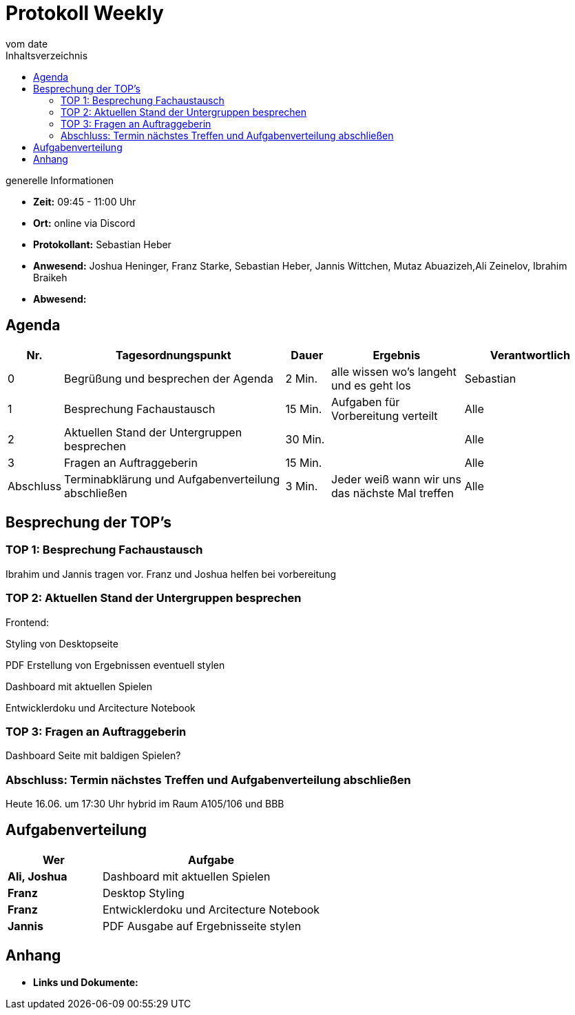 = Protokoll Weekly
vom __date__
:toc-title: Inhaltsverzeichnis
:toc: left
:icons: font
:last-Protokoll: ./Protokolle/Iteration4/Protokoll_14.01.2024.adoc

.generelle Informationen
- **Zeit:** 09:45 - 11:00 Uhr 
- **Ort:**  online via Discord
- **Protokollant:** Sebastian Heber
- **Anwesend:**  Joshua Heninger, Franz Starke, Sebastian Heber, Jannis Wittchen, Mutaz Abuazizeh,Ali Zeinelov, Ibrahim Braikeh 
- **Abwesend:** 


== Agenda

[cols="<1,<5,<1,<3,<3", frame="none", grid="rows"]
|===
|Nr. |Tagesordnungspunkt |Dauer |Ergebnis |Verantwortlich


//neue Zeile einfügen:
// |Nr
// |Tagesordnungspunkt
// |Dauer
// |Ergebnigs
// |Verantwortliche

|0
|Begrüßung und besprechen der Agenda
|2 Min.
|alle wissen wo's langeht und es geht los
|Sebastian

|1
|Besprechung Fachaustausch 
|15 Min.
|Aufgaben für Vorbereitung verteilt
|Alle

|2
|Aktuellen Stand der Untergruppen besprechen
|30 Min.
|
|Alle

|3
|Fragen an Auftraggeberin 
|15 Min.
|
|Alle

|Abschluss
|Terminabklärung und Aufgabenverteilung abschließen
|3 Min.
|Jeder weiß wann wir uns das nächste Mal treffen
|Alle

//neue Zeile einfügen:
// |Nr
// |Tagesordnungspunkt
// |Dauer
// |Ergebnis
// |Verantwortliche


|===


<<<

== Besprechung der TOP's

=== TOP 1: Besprechung Fachaustausch

Ibrahim und Jannis tragen vor. Franz und Joshua helfen bei vorbereitung 

=== TOP 2: Aktuellen Stand der Untergruppen besprechen

Frontend:

Styling von Desktopseite 

PDF Erstellung von Ergebnissen eventuell stylen 

Dashboard mit aktuellen Spielen

Entwicklerdoku und Arcitecture Notebook


=== TOP 3: Fragen an Auftraggeberin 

Dashboard Seite mit baldigen Spielen?


=== Abschluss: Termin nächstes Treffen und Aufgabenverteilung abschließen

Heute 16.06. um 17:30 Uhr hybrid im Raum A105/106 und BBB


== Aufgabenverteilung


[cols="3s,7", caption="", frame="none", grid="rows" ]
|===
|Wer |Aufgabe 


|Ali, Joshua
|Dashboard mit aktuellen Spielen

|Franz
|Desktop Styling

|Franz
|Entwicklerdoku und Arcitecture Notebook

|Jannis
|PDF Ausgabe auf Ergebnisseite stylen


|===




== Anhang
- **Links und Dokumente:**


